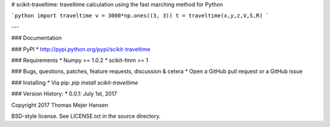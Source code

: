 # scikit-traveltime: traveltime calculation using the fast marching method for Python


```python
import traveltime
v = 3000*np.ones((3, 3))
t = traveltime(x,y,z,V,S,R)
```

---


### Documentation

### PyPI
* http://pypi.python.org/pypi/scikit-traveltime

### Requirements
* Numpy >= 1.0.2
* scikit-fmm >= 1

### Bugs, questions, patches, feature requests, discussion & cetera
* Open a GitHub pull request or a GitHub issue

### Installing
* Via pip: `pip install scikit-traveltime`

### Version History:
* 0.0.1: July 1st, 2017
  
Copyright 2017 Thomas Mejer Hansen

BSD-style license. See LICENSE.txt in the source directory.
